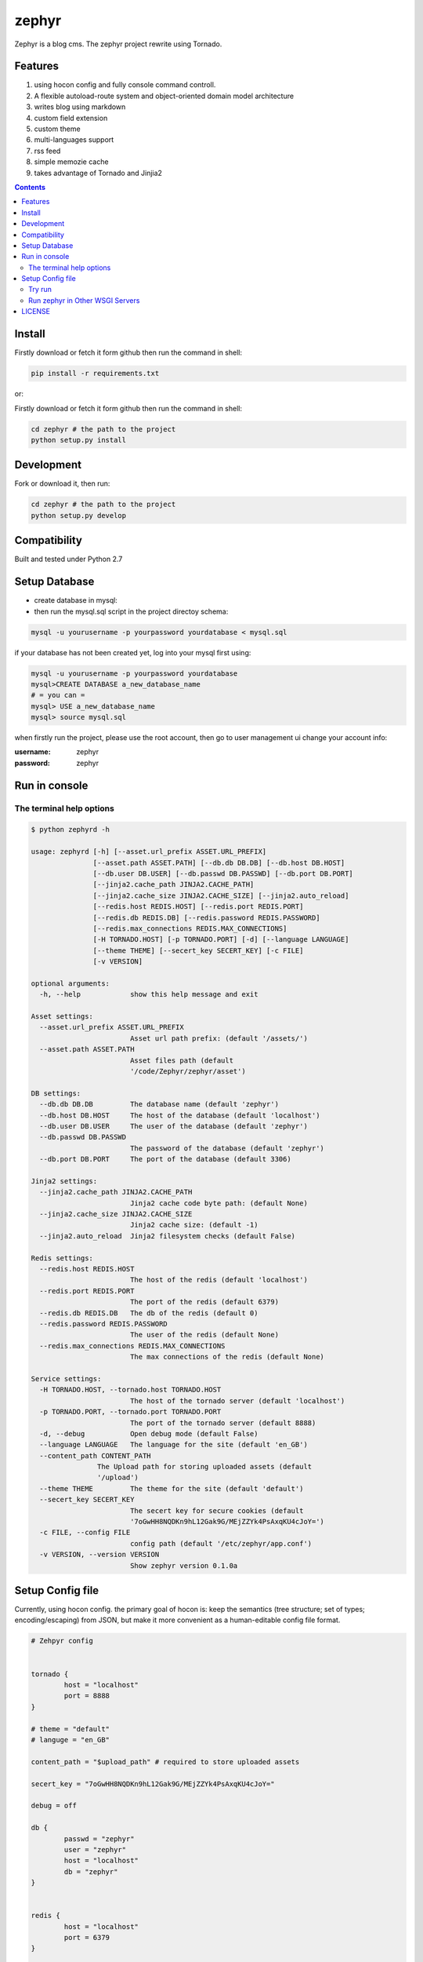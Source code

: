 zephyr
#########


Zephyr is a blog cms.
The zephyr project rewrite using Tornado.


Features
================

#. using hocon config and fully console command controll.
#. A flexible autoload-route system and object-oriented domain model architecture
#. writes blog using markdown
#. custom field extension
#. custom theme
#. multi-languages support
#. rss feed
#. simple memozie cache
#. takes advantage of Tornado and Jinjia2


.. image:: https://github.com/whiteclover/white/blob/master/snap/home.png


.. contents::
    :depth: 2

Install
==============


Firstly download or fetch it form github then run the command in shell:

.. code-block:: bash

    pip install -r requirements.txt

or::

Firstly download or fetch it form github then run the command in shell:

.. code-block:: bash

    cd zephyr # the path to the project
    python setup.py install

Development
===========

Fork or download it, then run:

.. code-block:: bash 

    cd zephyr # the path to the project
    python setup.py develop

Compatibility
=============

Built and tested under Python 2.7 

Setup Database
==============

* create database in mysql:
* then run the mysql.sql script in the project directoy schema:

.. code-block:: bash

    mysql -u yourusername -p yourpassword yourdatabase < mysql.sql


if your database has not been created yet, log into your mysql first using:

.. code-block:: bash

    mysql -u yourusername -p yourpassword yourdatabase
    mysql>CREATE DATABASE a_new_database_name
    # = you can =
    mysql> USE a_new_database_name
    mysql> source mysql.sql



when firstly run the project, please use the root account, then go to user management ui change your account info:

:username: zephyr 
:password: zephyr

Run in console
================



The terminal help options
--------------------------


.. code-block:: bash

	$ python zephyrd -h

	usage: zephyrd [-h] [--asset.url_prefix ASSET.URL_PREFIX]
	               [--asset.path ASSET.PATH] [--db.db DB.DB] [--db.host DB.HOST]
	               [--db.user DB.USER] [--db.passwd DB.PASSWD] [--db.port DB.PORT]
	               [--jinja2.cache_path JINJA2.CACHE_PATH]
	               [--jinja2.cache_size JINJA2.CACHE_SIZE] [--jinja2.auto_reload]
	               [--redis.host REDIS.HOST] [--redis.port REDIS.PORT]
	               [--redis.db REDIS.DB] [--redis.password REDIS.PASSWORD]
	               [--redis.max_connections REDIS.MAX_CONNECTIONS]
	               [-H TORNADO.HOST] [-p TORNADO.PORT] [-d] [--language LANGUAGE]
	               [--theme THEME] [--secert_key SECERT_KEY] [-c FILE]
	               [-v VERSION]

	optional arguments:
	  -h, --help            show this help message and exit

	Asset settings:
	  --asset.url_prefix ASSET.URL_PREFIX
	                        Asset url path prefix: (default '/assets/')
	  --asset.path ASSET.PATH
	                        Asset files path (default
	                        '/code/Zephyr/zephyr/asset')

	DB settings:
	  --db.db DB.DB         The database name (default 'zephyr')
	  --db.host DB.HOST     The host of the database (default 'localhost')
	  --db.user DB.USER     The user of the database (default 'zephyr')
	  --db.passwd DB.PASSWD
	                        The password of the database (default 'zephyr')
	  --db.port DB.PORT     The port of the database (default 3306)

	Jinja2 settings:
	  --jinja2.cache_path JINJA2.CACHE_PATH
	                        Jinja2 cache code byte path: (default None)
	  --jinja2.cache_size JINJA2.CACHE_SIZE
	                        Jinja2 cache size: (default -1)
	  --jinja2.auto_reload  Jinja2 filesystem checks (default False)

	Redis settings:
	  --redis.host REDIS.HOST
	                        The host of the redis (default 'localhost')
	  --redis.port REDIS.PORT
	                        The port of the redis (default 6379)
	  --redis.db REDIS.DB   The db of the redis (default 0)
	  --redis.password REDIS.PASSWORD
	                        The user of the redis (default None)
	  --redis.max_connections REDIS.MAX_CONNECTIONS
	                        The max connections of the redis (default None)

	Service settings:
	  -H TORNADO.HOST, --tornado.host TORNADO.HOST
	                        The host of the tornado server (default 'localhost')
	  -p TORNADO.PORT, --tornado.port TORNADO.PORT
	                        The port of the tornado server (default 8888)
	  -d, --debug           Open debug mode (default False)
	  --language LANGUAGE   The language for the site (default 'en_GB')
	  --content_path CONTENT_PATH
                        The Upload path for storing uploaded assets (default
                        '/upload')
	  --theme THEME         The theme for the site (default 'default')
	  --secert_key SECERT_KEY
	                        The secert key for secure cookies (default
	                        '7oGwHH8NQDKn9hL12Gak9G/MEjZZYk4PsAxqKU4cJoY=')
	  -c FILE, --config FILE
	                        config path (default '/etc/zephyr/app.conf')
	  -v VERSION, --version VERSION
	                        Show zephyr version 0.1.0a


Setup Config file
=====================


Currently, using hocon config. the primary goal of hocon is: keep the semantics (tree structure; set of types; encoding/escaping) from JSON, but make it more convenient as a human-editable config file format.

.. code-block:: python

	# Zehpyr config


	tornado {
		host = "localhost"
		port = 8888
	}

	# theme = "default"
	# languge = "en_GB"
	
	content_path = "$upload_path" # required to store uploaded assets

	secert_key = "7oGwHH8NQDKn9hL12Gak9G/MEjZZYk4PsAxqKU4cJoY="

	debug = off

	db {
		passwd = "zephyr"
		user = "zephyr"
		host = "localhost"
		db = "zephyr"
	}


	redis {
		host = "localhost"
		port = 6379
	}

	//asset {
	//	url_prefix = "/assets/" // asset url path prefix
	//	path  = "./nodejs/dist/assets" # static files path
	//}


	jinja2 {
		cache_path = "./cache" # mako module cache  path, comments it if wanna  disable 
		auto_reload = on 
	}




Try run
--------------

If you wanna use production mode and ``zephyrd`` running the blog service.

.. code-block:: bash

	> python zephyrd -c=conf/app.conf -d
	[20151101 12:26:06] zephyr[WARNING] autoload - In module zephyr.module.front.model : No module named model
	[20151101 12:26:06] zephyr[WARNING] autoload - In module zephyr.module.menu.model : No module named model
	[20151101 12:26:06] zephyr[WARNING] tornado.application - Multiple handlers named field_page; replacing previous value
	[20151101 12:26:06] zephyr[WARNING] tornado.application - Multiple handlers named post_delete; replacing previous value
	[20151101 12:26:06] zephyr[INFO] app - Starting zephyr on localhost:8888


Run zephyr in Other WSGI Servers
----------------------------------

When you wanna use other wsgi servers, just bootstrap app, then take the app in your server api:

.. code-block:: python

	import tornado.wsgi

	from cherrypy.wsgiserver import CherryPyWSGIServer

	from zephyr.app import ZephyrApp
	from zephyr.config import ConfigFactory

	if __name__ == "__main__":
	    config = ConfigFactory.parseFile('$your_conf', pystyle=True)  # or use SelectConfig
	    app = ZephyrApp(config)
	    wsgi_app = tornado.wsgi.WSGIAdapter(app)
	    server = CherryPyWSGIServer(
	        (config.get('cherry.host', 'localhost'), config.get('cherry.port', 8888)),
	        wsgi_app,
	        server_name='Zephyr',
	        numthreads=30)
	    try:
	        server.start()
	    except KeyboardInterrupt:
	        server.stop()


LICENSE
=======
Apache License

